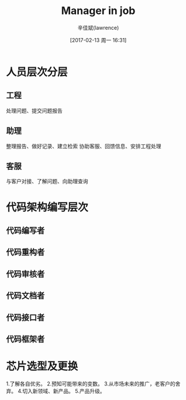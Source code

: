 #+TITLE:       Manager in job
#+AUTHOR:      辛佳斌(lawrence)
#+DATE:        [2017-02-13 周一 16:31]
#+EMAIL:       lawrencejiabin@163.com
#+KEYWORDS:    manage job work
#+LANGUAGE:    

#+SEQ_TODO: REPORT(r) BUG(b) KNOWNCAUSE(k) | FIXED(f)
#+SEQ_TODO: TODO(T!) | DONE(D@)3  CANCELED(C@/!)  

* 人员层次分层
** 工程
处理问题、提交问题报告
** 助理
整理报告、做好记录、建立检索
协助客服、回馈信息、安排工程处理
** 客服
与客户对接、了解问题、向助理查询

* 代码架构编写层次
** 代码编写者
** 代码重构者
** 代码审核者
** 代码文档者
** 代码接口者
** 代码框架者

* 芯片选型及更换
1.了解各自优劣。
2.预知可能带来的变数。
3.从市场未来的推广，老客户的舍弃。
4.切入新领域、新产品。
5.产品升级。
